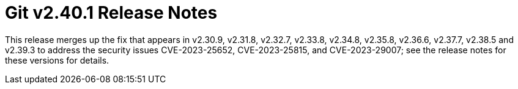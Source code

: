 Git v2.40.1 Release Notes
=========================

This release merges up the fix that appears in v2.30.9, v2.31.8,
v2.32.7, v2.33.8, v2.34.8, v2.35.8, v2.36.6, v2.37.7, v2.38.5
and v2.39.3 to address the security issues CVE-2023-25652,
CVE-2023-25815, and CVE-2023-29007; see the release notes for these
versions for details.
